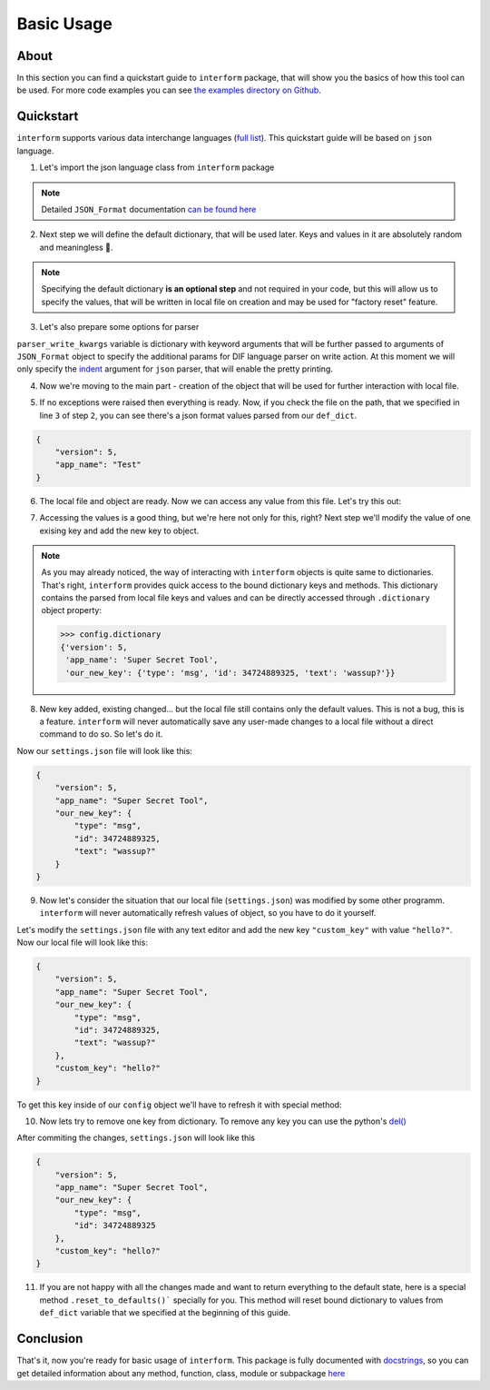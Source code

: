 Basic Usage
======================

About
----------------------
In this section you can find a quickstart guide to ``interform`` package, that will show you the basics of how this tool can be used. For more code examples you can see `the examples directory on Github <https://github.com/maximilionus/interform/tree/master/examples>`_.


Quickstart
----------------------
``interform`` supports various data interchange languages (`full list <general.html#supported-languages>`__). This quickstart guide will be based on ``json`` language.

1. Let's import the json language class from ``interform`` package

.. code-block:: python
    :linenos:

    from interform import JSON_Format

.. note::
    Detailed ``JSON_Format`` documentation `can be found here <interform.langs.html#module-interform.langs.json>`__

2. Next step we will define the default dictionary, that will be used later. Keys and values in it are absolutely random and meaningless 🙂.

.. code-block:: python
    :linenos:
    :lineno-start: 2

    def_dict = {
        "version": 5,
        "app_name": "Test"
    }


.. note::
    Specifying the default dictionary **is an optional step** and not required in your code, but this will allow us to specify the values, that will be written in local file on creation and may be used for "factory reset" feature.

3. Let's also prepare some options for parser

.. versionadded:: 1.1.0

.. code-block:: python
    :linenos:
    :lineno-start: 6

    parser_write_kwargs = {
        "indent": 4
    }

``parser_write_kwargs`` variable is dictionary with keyword arguments that will be further passed to arguments of ``JSON_Format`` object to specify the additional params for DIF language parser on write action. At this moment we will only specify the `indent <parser_write_kwargs>`__ argument for ``json`` parser, that will enable the pretty printing.

4. Now we're moving to the main part - creation of the object that will be used for further interaction with local file.

.. code-block:: python
    :linenos:
    :lineno-start: 6

    config = JSON_Format(
        'settings.json',                          # Path to preferred local file location.
        def_dict,                                 # Default configuration dictionary that will
                                                  # be parsed into the local file on creation.
        parser_write_kwargs = parser_write_kwargs # Arguments, that will be passed to parser on write action
    )

5. If no exceptions were raised then everything is ready. Now, if you check the file on the path, that we specified in line ``3`` of step ``2``, you can see there's a json format values parsed from our ``def_dict``.

.. code:: json

    {
        "version": 5,
        "app_name": "Test"
    }

6. The local file and object are ready. Now we can access any value from this file. Let's try this out:

.. code-block:: python
    :linenos:
    :lineno-start: 11

    # Lets print the value of the key "version".
    # All keys can be directly accessed right from the object

    app_version = config["version"]                       # Getting the key 'version' from dictionary
    print("Application version: {}".format(app_version))  # Output should be:
                                                          # 'Application version: 5'

7. Accessing the values is a good thing, but we're here not only for this, right? Next step we'll modify the value of one exising key and add the new key to object.

.. code-block:: python
    :linenos:
    :lineno-start: 17

    # Let's change the value of the key "app_name" to something new
    config["app_name"] = "Super Secret Tool"

    # And we'll also add the new key with dictionary value
    config["our_new_key"] = {
        "type": "msg",
        "id": 34724889325,
        "text": "wassup?"
    }

.. note::
    As you may already noticed, the way of interacting with ``interform`` objects is quite same to dictionaries. That's right, ``interform`` provides quick access to the bound dictionary keys and methods. This dictionary contains the parsed from local file keys and values and can be directly accessed through ``.dictionary`` object property:

    .. code:: python

        >>> config.dictionary
        {'version': 5,
         'app_name': 'Super Secret Tool',
         'our_new_key': {'type': 'msg', 'id': 34724889325, 'text': 'wassup?'}}

8. New key added, existing changed... but the local file still contains only the default values. This is not a bug, this is a feature. ``interform`` will never automatically save any user-made changes to a local file without a direct command to do so. So let's do it.

.. code-block:: python
    :linenos:
    :lineno-start: 26

    # This method will commit all changes from object to local file
    config.commit()

Now our ``settings.json`` file will look like this:

.. code:: json

    {
        "version": 5,
        "app_name": "Super Secret Tool",
        "our_new_key": {
            "type": "msg",
            "id": 34724889325,
            "text": "wassup?"
        }
    }

9. Now let's consider the situation that our local file (``settings.json``) was modified by some other programm. ``interform`` will never automatically refresh values of object, so you have to do it yourself.

Let's modify the ``settings.json`` file with any text editor and add the new key ``"custom_key"`` with value ``"hello?"``. Now our local file will look like this:

.. code:: json

    {
        "version": 5,
        "app_name": "Super Secret Tool",
        "our_new_key": {
            "type": "msg",
            "id": 34724889325,
            "text": "wassup?"
        },
        "custom_key": "hello?"
    }

To get this key inside of our ``config`` object we'll have to refresh it with special method:

.. code-block:: python
    :linenos:
    :lineno-start: 28

    # This method will refresh object's dictionary with dictionary parsed from the local file.
    config.refresh()

    # After refreshing, "custom_key" key will be added to object and can be accessed
    print(config["custom_key"])  # Output: 'hello?'

10. Now lets try to remove one key from dictionary. To remove any key you can use the python's `del() <https://docs.python.org/3/tutorial/datastructures.html#the-del-statement>`__

.. code-block:: python
    :linenos:
    :lineno-start: 33

    # Let's delete the "text" key from our nested dictionary "our_new_key"
    del(config["our_new_key"]["text"])


    # Key was successfully removed from dictionary and now the only thing is left
    # is to commit this change to local file with .commit() method
    config.commit()

After commiting the changes, ``settings.json`` will look like this

.. code:: json

    {
        "version": 5,
        "app_name": "Super Secret Tool",
        "our_new_key": {
            "type": "msg",
            "id": 34724889325
        },
        "custom_key": "hello?"
    }


11. If you are not happy with all the changes made and want to return everything to the default state, here is a special method ``.reset_to_defaults()``` specially for you. This method will reset bound dictionary to values from ``def_dict`` variable that we specified at the beginning of this guide.

.. code-block:: python
    :linenos:
    :lineno-start: 40

    # Reset to bound dictionary to defaults
    config.reset_to_defaults()

    # And again, don't forget to commit the changes to local file
    config.commit()


Conclusion
---------------------

That's it, now you're ready for basic usage of ``interform``. This package is fully documented with `docstrings <https://www.python.org/dev/peps/pep-0257/>`__, so you can get detailed information about any method, function, class, module or subpackage `here <interform.html>`__
